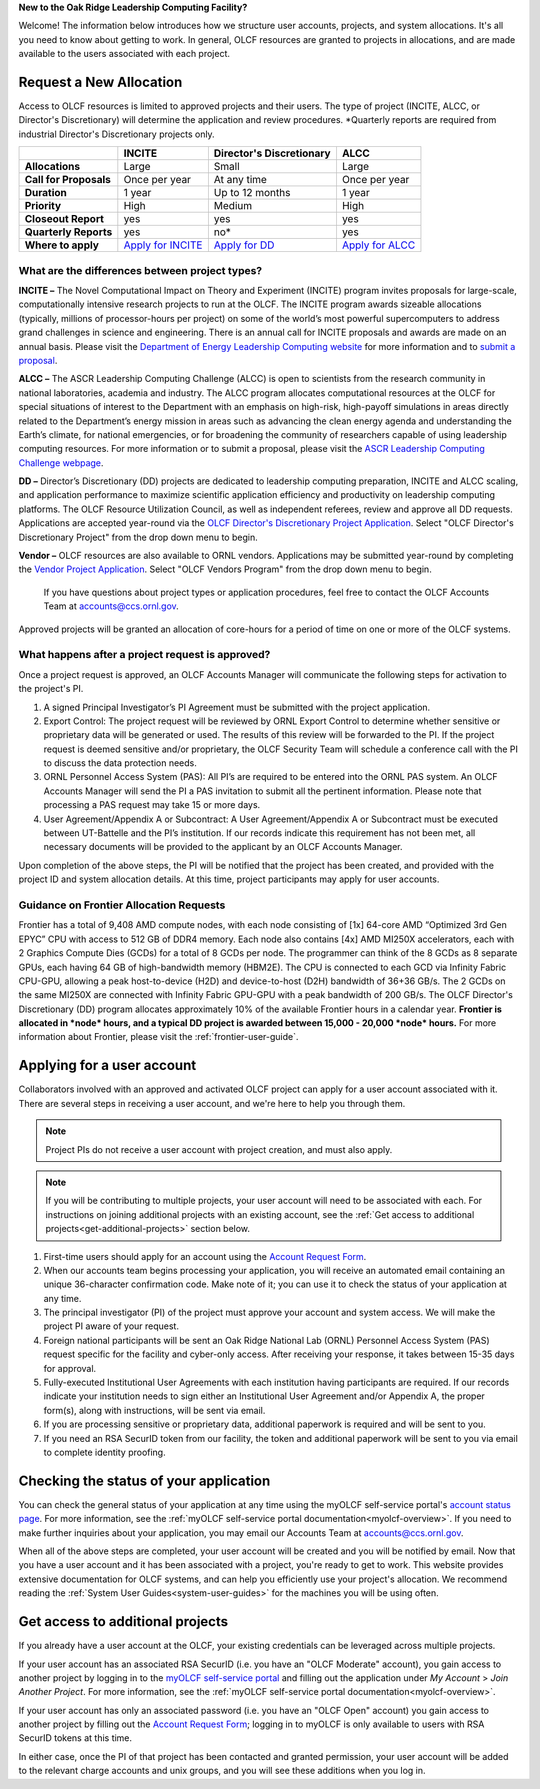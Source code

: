 
**New to the Oak Ridge Leadership Computing Facility?**

Welcome! The information below introduces how we structure user
accounts, projects, and system allocations. It's all you need to know
about getting to work. In general, OLCF resources are granted to
projects in allocations, and are made available to the users associated
with each project.

.. image:: /images/projects_allocation_overview.png
   :width: 400px
   :height: 446px
   :align: center

Request a New Allocation
=============================

Access to OLCF resources is limited to approved projects and their
users. The type of project (INCITE, ALCC, or Director's Discretionary) will
determine the application and review procedures. \*Quarterly reports are
required from industrial Director's Discretionary projects only.

+------------------------------+-----------------------------------------------------------------------+------------------------------+--------------------------------------------------------------------------------+
|                              | **INCITE**                                                            | **Director's Discretionary** | **ALCC**                                                                       |
+==============================+=======================================================================+==============================+================================================================================+
| **Allocations**              | Large                                                                 | Small                        | Large                                                                          |
+------------------------------+-----------------------------------------------------------------------+------------------------------+--------------------------------------------------------------------------------+
| **Call for Proposals**       | Once per year                                                         | At any time                  | Once per year                                                                  |
+------------------------------+-----------------------------------------------------------------------+------------------------------+--------------------------------------------------------------------------------+
| **Duration**                 | 1 year                                                                | Up to 12 months              | 1 year                                                                         |
+------------------------------+-----------------------------------------------------------------------+------------------------------+--------------------------------------------------------------------------------+
| **Priority**                 | High                                                                  | Medium                       | High                                                                           |
+------------------------------+-----------------------------------------------------------------------+------------------------------+--------------------------------------------------------------------------------+
| **Closeout Report**          | yes                                                                   | yes                          | yes                                                                            |
+------------------------------+-----------------------------------------------------------------------+------------------------------+--------------------------------------------------------------------------------+
| **Quarterly Reports**        | yes                                                                   | no*                          | yes                                                                            |
+------------------------------+-----------------------------------------------------------------------+------------------------------+--------------------------------------------------------------------------------+
| **Where to apply**           | `Apply for INCITE                                                     | `Apply for DD`_              | `Apply for ALCC                                                                |
|                              | <https://doeleadershipcomputing.org/proposal/call-for-proposals/>`__  |                              | <http://science.energy.gov/ascr/facilities/accessing-ascr-facilities/alcc/>`__ |
+------------------------------+-----------------------------------------------------------------------+------------------------------+--------------------------------------------------------------------------------+

.. _Apply for DD: https://my.olcf.ornl.gov/project-application-new
 

What are the differences between project types?
------------------------------------------------

**INCITE –** The Novel Computational Impact on Theory and Experiment
(INCITE) program invites proposals for large-scale, computationally
intensive research projects to run at the OLCF. The INCITE program
awards sizeable allocations (typically, millions of processor-hours per
project) on some of the world’s most powerful supercomputers to address
grand challenges in science and engineering. There is an annual call for
INCITE proposals and awards are made on an annual basis. Please visit
the `Department of Energy Leadership Computing
website <http://www.doeleadershipcomputing.org>`__ for more information
and to `submit a
proposal <https://doeleadershipcomputing.org/proposal/call-for-proposals/>`__.

**ALCC –**
The ASCR Leadership Computing Challenge (ALCC) is open to scientists
from the research community in national laboratories, academia and
industry. The ALCC program allocates computational resources at the OLCF
for special situations of interest to the Department with an emphasis on
high-risk, high-payoff simulations in areas directly related to the
Department’s energy mission in areas such as advancing the clean energy
agenda and understanding the Earth’s climate, for national emergencies,
or for broadening the community of researchers capable of using
leadership computing resources. For more information or to submit a
proposal, please visit the `ASCR Leadership Computing Challenge
webpage <http://science.energy.gov/ascr/facilities/accessing-ascr-facilities/alcc/>`__.

**DD –** Director’s Discretionary (DD) projects are dedicated to leadership
computing preparation, INCITE and ALCC scaling, and application
performance to maximize scientific application efficiency and
productivity on leadership computing platforms. The OLCF Resource
Utilization Council, as well as independent referees, review and approve
all DD requests. Applications are accepted year-round via the `OLCF
Director's Discretionary Project
Application <https://my.olcf.ornl.gov/project-application-new/>`__. Select
"OLCF Director's Discretionary Project" from the drop down menu to begin.

**Vendor –** OLCF resources are also available to ORNL vendors.
Applications may be submitted year-round by completing the `Vendor
Project
Application <https://my.olcf.ornl.gov/project-application-new/>`__. Select
"OLCF Vendors Program" from the drop down menu to begin.

    If you have questions about project types or application procedures,
    feel free to contact the OLCF Accounts Team at accounts@ccs.ornl.gov.

Approved projects will be granted an allocation of core-hours for a
period of time on one or more of the OLCF systems.

What happens after a project request is approved?
---------------------------------------------------

Once a project request is approved, an OLCF Accounts Manager will
communicate the following steps for activation to the project's PI.

#. A signed Principal Investigator’s PI Agreement must be submitted with
   the project application.
#. Export Control: The project request will be reviewed by ORNL Export
   Control to determine whether sensitive or proprietary data will be
   generated or used. The results of this review will be forwarded to
   the PI. If the project request is deemed sensitive and/or
   proprietary, the OLCF Security Team will schedule a conference call
   with the PI to discuss the data protection needs.
#. ORNL Personnel Access System (PAS): All PI’s are required to be
   entered into the ORNL PAS system. An OLCF Accounts Manager will send
   the PI a PAS invitation to submit all the pertinent information.
   Please note that processing a PAS request may take 15 or more days.
#. User Agreement/Appendix A or Subcontract: A User Agreement/Appendix A
   or Subcontract must be executed between UT-Battelle and the PI’s
   institution. If our records indicate this requirement has not been
   met, all necessary documents will be provided to the applicant by an
   OLCF Accounts Manager.

Upon completion of the above steps, the PI will be notified that the
project has been created, and provided with the project ID and system
allocation details. At this time, project participants may apply for
user accounts.

Guidance on Frontier Allocation Requests
----------------------------------------

Frontier has a total of 9,408 AMD compute nodes, with each node consisting of
[1x] 64-core AMD “Optimized 3rd Gen EPYC” CPU with access to 512 GB of DDR4
memory. Each node also contains [4x] AMD MI250X accelerators, each with 2
Graphics Compute Dies (GCDs) for a total of 8 GCDs per node. The programmer can
think of the 8 GCDs as 8 separate GPUs, each having 64 GB of high-bandwidth
memory (HBM2E). The CPU is connected to each GCD via Infinity Fabric CPU-GPU,
allowing a peak host-to-device (H2D) and device-to-host (D2H) bandwidth of
36+36 GB/s. The 2 GCDs on the same MI250X are connected with Infinity Fabric
GPU-GPU with a peak bandwidth of 200 GB/s. The OLCF Director's Discretionary
(DD) program allocates approximately 10% of the available Frontier hours in a
calendar year. **Frontier is allocated in *node* hours, and a typical DD
project is awarded between 15,000 - 20,000 *node* hours.** For more information
about Frontier, please visit the :ref:`frontier-user-guide`.

.. _applying-for-a-user-account:

Applying for a user account
================================

Collaborators involved with an approved and activated OLCF project can
apply for a user account associated with it. There are several steps in
receiving a user account, and we're here to help you through them.

.. note::
    Project PIs do not receive a user account with project
    creation, and must also apply.

.. note::
    If you will be contributing to multiple projects, your user
    account will need to be associated with each. For instructions on joining
    additional projects with an existing account, see the
    :ref:`Get access to additional projects<get-additional-projects>` section below.

#. First-time users should apply for an account using the `Account Request
   Form <https://my.olcf.ornl.gov/account-application-new>`__.
#. When our accounts team begins processing your application, you will receive an automated
   email containing an unique 36-character confirmation code. Make note of it; you can use
   it to check the status of your application at any time.
#. The principal investigator (PI) of the project must approve your
   account and system access. We will make the project PI aware of your request.
#. Foreign national participants will be sent an Oak Ridge National Lab
   (ORNL) Personnel Access System (PAS) request specific for the
   facility and cyber-only access. After receiving your response, it
   takes between 15-35 days for approval.
#. Fully-executed Institutional User Agreements with each institution having
   participants are required. If our records indicate your institution
   needs to sign either an Institutional User Agreement and/or Appendix A, the proper
   form(s), along with instructions, will be sent via email.
#. If you are processing sensitive or proprietary data, additional
   paperwork is required and will be sent to you.
#. If you need an RSA SecurID token from our facility, the token and
   additional paperwork will be sent to you via email to complete identity proofing.

.. _checking-application-status:

Checking the status of your application
=======================================

You can check the general status of your application at any time using the myOLCF self-service
portal's `account status page <https://my.olcf.ornl.gov/pending/status>`__.
For more information, see the :ref:`myOLCF self-service portal documentation<myolcf-overview>`.
If you need to make further inquiries about your application, you may email our
Accounts Team at accounts@ccs.ornl.gov.

When all of the above steps are completed, your user account will be
created and you will be notified by email. Now that you have a user
account and it has been associated with a project, you're ready to get
to work. This website provides extensive documentation for OLCF systems,
and can help you efficiently use your project's allocation. We recommend
reading the :ref:`System User Guides<system-user-guides>` for the machines you will be using often.

.. _get-additional-projects:

Get access to additional projects
======================================

If you already have a user account at the OLCF, your existing credentials can be
leveraged across multiple projects.

If your user account has an associated RSA SecurID (i.e. you have an "OLCF Moderate" account), you
gain access to another project by logging in to the `myOLCF self-service portal <https://my.olcf.ornl.gov>`__
and filling out the application under `My Account` > `Join Another Project`. For more information,
see the :ref:`myOLCF self-service portal documentation<myolcf-overview>`.

If your user account has only an associated password (i.e. you have an "OLCF Open" account) you
gain access to another project by filling out the `Account Request Form
<https://my.olcf.ornl.gov/account-application-new>`__; logging in to myOLCF is only available 
to users with RSA SecurID tokens at this time.

In either case, once the PI of that project has been contacted and granted permission, your user account
will be added to the relevant charge accounts and unix groups, and you will see these additions
when you log in.
